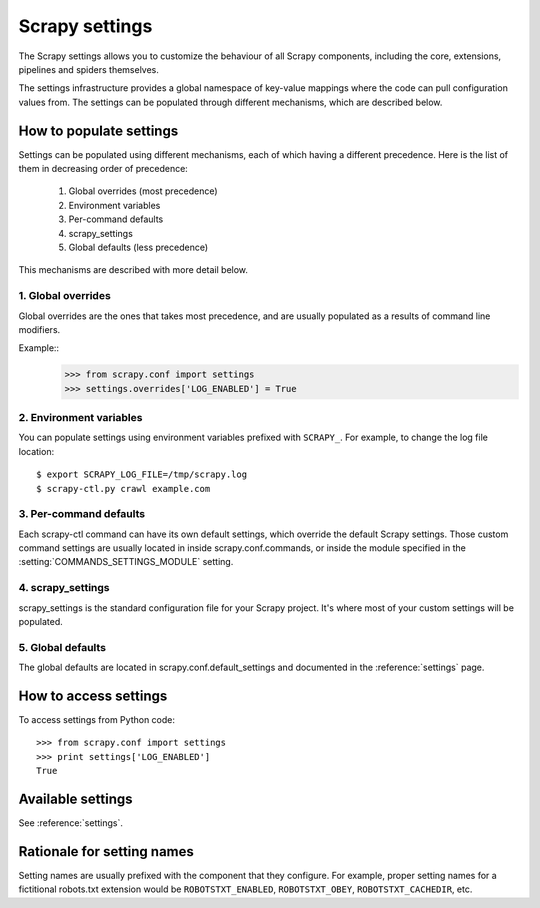 ===============
Scrapy settings
===============

The Scrapy settings allows you to customize the behaviour of all Scrapy
components, including the core, extensions, pipelines and spiders themselves.

The settings infrastructure provides a global namespace of key-value mappings
where the code can pull configuration values from. The settings can be
populated through different mechanisms, which are described below.

How to populate settings
========================

Settings can be populated using different mechanisms, each of which having a
different precedence. Here is the list of them in decreasing order of
precedence:

 1. Global overrides (most precedence)
 2. Environment variables
 3. Per-command defaults
 4. scrapy_settings
 5. Global defaults (less precedence)

This mechanisms are described with more detail below.

1. Global overrides
-------------------

Global overrides are the ones that takes most precedence, and are usually
populated as a results of command line modifiers.

Example::
   >>> from scrapy.conf import settings
   >>> settings.overrides['LOG_ENABLED'] = True

2. Environment variables
------------------------

You can populate settings using environment variables prefixed with
``SCRAPY_``. For example, to change the log file location::

    $ export SCRAPY_LOG_FILE=/tmp/scrapy.log
    $ scrapy-ctl.py crawl example.com

3. Per-command defaults
-----------------------

Each scrapy-ctl command can have its own default settings, which override the
default Scrapy settings. Those custom command settings are usually located in
inside scrapy.conf.commands, or inside the module specified in the
:setting:`COMMANDS_SETTINGS_MODULE` setting.

4. scrapy_settings
------------------

scrapy_settings is the standard configuration file for your Scrapy project.
It's where most of your custom settings will be populated.

5. Global defaults
------------------

The global defaults are located in scrapy.conf.default_settings and documented
in the :reference:`settings` page.


How to access settings
======================

To access settings from Python code::

   >>> from scrapy.conf import settings
   >>> print settings['LOG_ENABLED']
   True

Available settings
==================

See :reference:`settings`.

Rationale for setting names
===========================

Setting names are usually prefixed with the component that they configure. For
example, proper setting names for a fictitional robots.txt extension would be
``ROBOTSTXT_ENABLED``, ``ROBOTSTXT_OBEY``, ``ROBOTSTXT_CACHEDIR``, etc.
